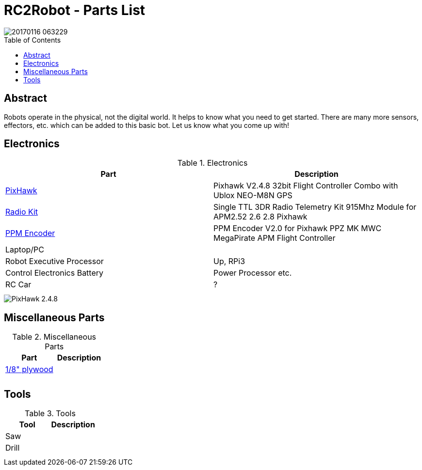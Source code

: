 :imagesdir: ./images
:toc: macro

= RC2Robot - Parts List

image::20170116_063229.jpg[]

toc::[]

== Abstract
Robots operate in the physical, not the digital world. 
It helps to know what you need to get started.
There are many more sensors, effectors, etc. which can be added to this basic bot. Let us know what you come up with!

== Electronics

.Electronics
[width="100%",options="header,footer"]
|====================
| Part | Description 

| http://www.ebay.com/itm/US-Pixhawk-V2-4-8-32bit-Flight-Controller-Combo-with-Ublox-NEO-M8N-GPS-t-/272323665916[PixHawk] | Pixhawk V2.4.8 32bit Flight Controller Combo with Ublox NEO-M8N GPS 

| http://www.ebay.com/itm/Single-TTL-3DR-Radio-Telemetry-Kit-915Mhz-Module-for-APM2-52-2-6-2-8-Pixhawk-/152219169204?hash=item2370f831b4:g:hPwAAOSwO~hXIHso[Radio Kit] | Single TTL 3DR Radio Telemetry Kit 915Mhz Module for APM2.52 2.6 2.8 Pixhawk 

| http://www.ebay.com/itm/USA-PPM-Encoder-V2-0-for-Pixhawk-PPZ-MK-MWC-MegaPirate-APM-Flight-Controller-/232048565109[PPM Encoder] | PPM Encoder V2.0 for Pixhawk PPZ MK MWC MegaPirate APM Flight Controller

| Laptop/PC |

| Robot Executive Processor | Up, RPi3

| Control Electronics Battery | Power Processor etc.

| RC Car |  ?

| | 

| | 

|====================



image::20170116_063413.jpg[PixHawk 2.4.8]



== Miscellaneous Parts

.Miscellaneous Parts
[width="100%",options="header,footer"]
|====================
| Part | Description 

| https://smile.amazon.com/Plywood-Sheet-12-X12-X1-8/dp/B000KAH90O[1/8" plywood] |  

|  |  

|  |  

|====================



== Tools

.Tools
[width="100%",options="header,footer"]
|====================
| Tool | Description 

| Saw |  

| Drill |  

|  |  

|  |  

|====================
